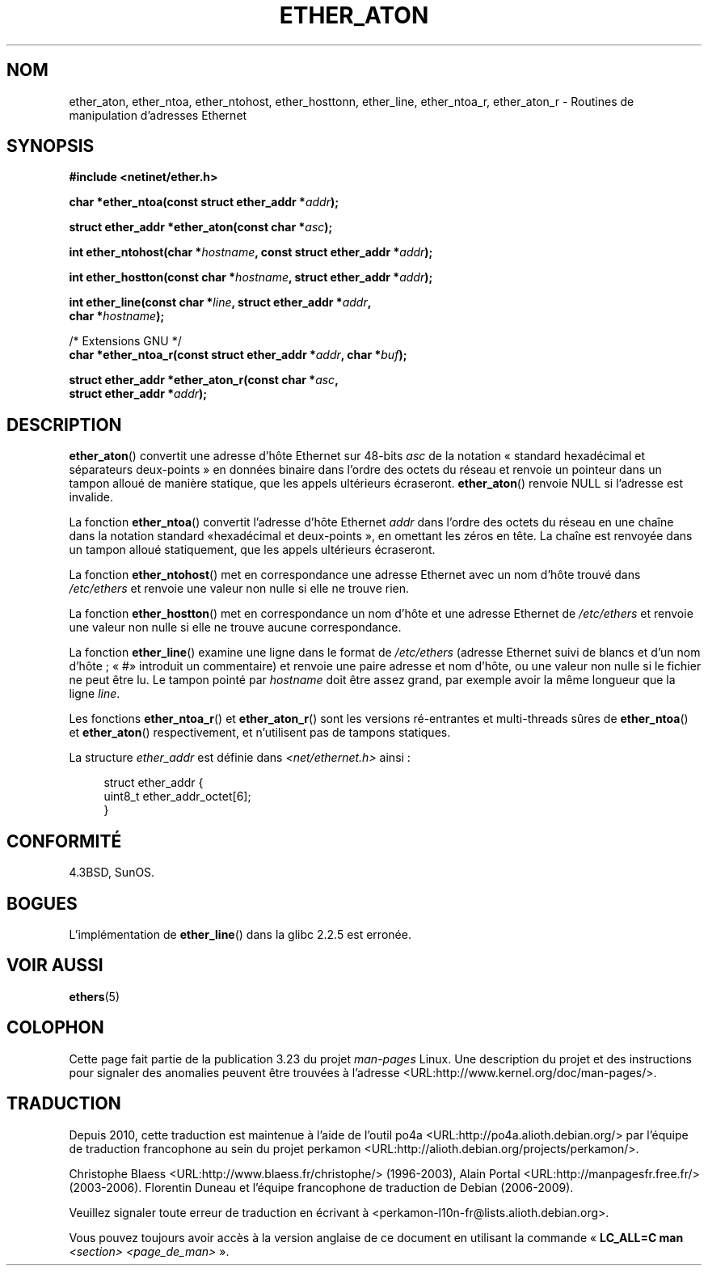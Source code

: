 .\" Hey Emacs! This file is -*- nroff -*- source.
.\"
.\" Copyright 2002 Ian Redfern (redferni@logica.com)
.\"
.\" Permission is granted to make and distribute verbatim copies of this
.\" manual provided the copyright notice and this permission notice are
.\" preserved on all copies.
.\"
.\" Permission is granted to copy and distribute modified versions of this
.\" manual under the conditions for verbatim copying, provided that the
.\" entire resulting derived work is distributed under the terms of a
.\" permission notice identical to this one.
.\"
.\" Since the Linux kernel and libraries are constantly changing, this
.\" manual page may be incorrect or out-of-date.  The author(s) assume no
.\" responsibility for errors or omissions, or for damages resulting from
.\" the use of the information contained herein.  The author(s) may not
.\" have taken the same level of care in the production of this manual,
.\" which is licensed free of charge, as they might when working
.\" professionally.
.\"
.\" Formatted or processed versions of this manual, if unaccompanied by
.\" the source, must acknowledge the copyright and authors of this work.
.\"
.\" References consulted:
.\"     Linux libc source code
.\"     FreeBSD 4.4 man pages
.\"
.\" Minor additions, aeb, 2002-07-20
.\"
.\"*******************************************************************
.\"
.\" This file was generated with po4a. Translate the source file.
.\"
.\"*******************************************************************
.TH ETHER_ATON 3 "20 juillet 2002" GNU "Manuel du programmeur Linux"
.SH NOM
ether_aton, ether_ntoa, ether_ntohost, ether_hosttonn, ether_line,
ether_ntoa_r, ether_aton_r \- Routines de manipulation d'adresses Ethernet
.SH SYNOPSIS
.nf
\fB#include <netinet/ether.h>\fP
.sp
\fBchar *ether_ntoa(const struct ether_addr *\fP\fIaddr\fP\fB);\fP
.sp
\fBstruct ether_addr *ether_aton(const char *\fP\fIasc\fP\fB);\fP
.sp
\fBint ether_ntohost(char *\fP\fIhostname\fP\fB, const struct ether_addr *\fP\fIaddr\fP\fB);\fP
.sp
\fBint ether_hostton(const char *\fP\fIhostname\fP\fB, struct ether_addr *\fP\fIaddr\fP\fB);\fP
.sp
\fBint ether_line(const char *\fP\fIline\fP\fB, struct ether_addr *\fP\fIaddr\fP\fB,\fP
\fB               char *\fP\fIhostname\fP\fB);\fP
.sp
/* Extensions GNU */
.br
\fBchar *ether_ntoa_r(const struct ether_addr *\fP\fIaddr\fP\fB, char *\fP\fIbuf\fP\fB);\fP
.sp
\fBstruct ether_addr *ether_aton_r(const char *\fP\fIasc\fP\fB,\fP
\fB                                struct ether_addr *\fP\fIaddr\fP\fB);\fP
.fi
.SH DESCRIPTION
\fBether_aton\fP() convertit une adresse d'hôte Ethernet sur 48\-bits \fIasc\fP de
la notation «\ standard hexadécimal et séparateurs deux\-points\ » en données
binaire dans l'ordre des octets du réseau et renvoie un pointeur dans un
tampon alloué de manière statique, que les appels ultérieurs
écraseront. \fBether_aton\fP() renvoie NULL si l'adresse est invalide.
.PP
La fonction \fBether_ntoa\fP() convertit l'adresse d'hôte Ethernet \fIaddr\fP dans
l'ordre des octets du réseau en une chaîne dans la notation standard «\
hexadécimal et deux\-points\ », en omettant les zéros en tête. La chaîne est
renvoyée dans un tampon alloué statiquement, que les appels ultérieurs
écraseront.
.PP
La fonction \fBether_ntohost\fP() met en correspondance une adresse Ethernet
avec un nom d'hôte trouvé dans \fI/etc/ethers\fP et renvoie une valeur non
nulle si elle ne trouve rien.
.PP
La fonction \fBether_hostton\fP() met en correspondance un nom d'hôte et une
adresse Ethernet de \fI/etc/ethers\fP et renvoie une valeur non nulle si elle
ne trouve aucune correspondance.
.PP
La fonction \fBether_line\fP() examine une ligne dans le format de
\fI/etc/ethers\fP (adresse Ethernet suivi de blancs et d'un nom d'hôte\ ; «\ #\
» introduit un commentaire) et renvoie une paire adresse et nom d'hôte, ou
une valeur non nulle si le fichier ne peut être lu. Le tampon pointé par
\fIhostname\fP doit être assez grand, par exemple avoir la même longueur que la
ligne \fIline\fP.
.PP
Les fonctions \fBether_ntoa_r\fP() et \fBether_aton_r\fP() sont les versions
ré\-entrantes et multi\-threads sûres de \fBether_ntoa\fP() et \fBether_aton\fP()
respectivement, et n'utilisent pas de tampons statiques.
.PP
La structure \fIether_addr\fP est définie dans \fI<net/ethernet.h>\fP
ainsi\ :
.sp
.in +4n
.nf
struct ether_addr {
    uint8_t ether_addr_octet[6];
}
.fi
.in
.SH CONFORMITÉ
4.3BSD, SunOS.
.SH BOGUES
L'implémentation de \fBether_line\fP() dans la glibc 2.2.5 est erronée.
.SH "VOIR AUSSI"
\fBethers\fP(5)
.SH COLOPHON
Cette page fait partie de la publication 3.23 du projet \fIman\-pages\fP
Linux. Une description du projet et des instructions pour signaler des
anomalies peuvent être trouvées à l'adresse
<URL:http://www.kernel.org/doc/man\-pages/>.
.SH TRADUCTION
Depuis 2010, cette traduction est maintenue à l'aide de l'outil
po4a <URL:http://po4a.alioth.debian.org/> par l'équipe de
traduction francophone au sein du projet perkamon
<URL:http://alioth.debian.org/projects/perkamon/>.
.PP
Christophe Blaess <URL:http://www.blaess.fr/christophe/> (1996-2003),
Alain Portal <URL:http://manpagesfr.free.fr/> (2003-2006).
Florentin Duneau et l'équipe francophone de traduction de Debian\ (2006-2009).
.PP
Veuillez signaler toute erreur de traduction en écrivant à
<perkamon\-l10n\-fr@lists.alioth.debian.org>.
.PP
Vous pouvez toujours avoir accès à la version anglaise de ce document en
utilisant la commande
«\ \fBLC_ALL=C\ man\fR \fI<section>\fR\ \fI<page_de_man>\fR\ ».
